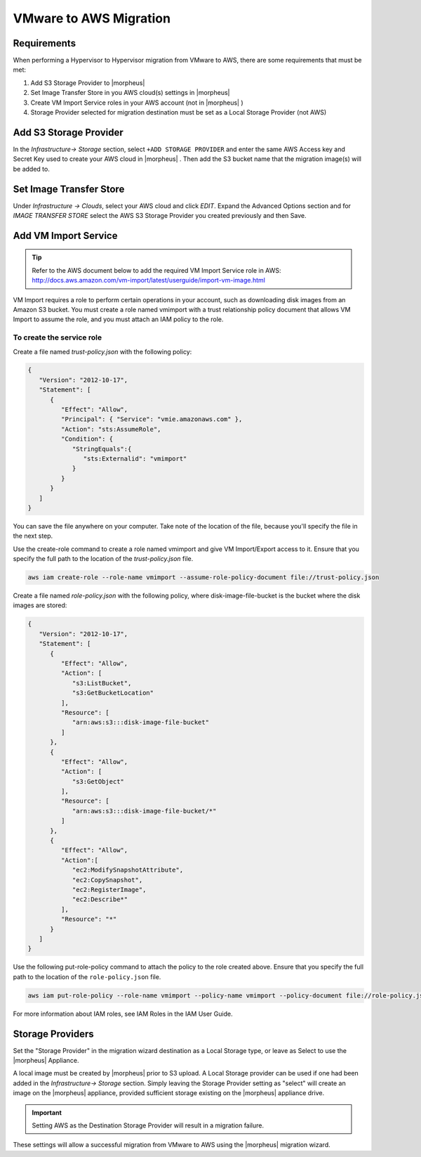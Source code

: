 VMware to AWS Migration
-----------------------

Requirements
^^^^^^^^^^^^

When performing a Hypervisor to Hypervisor migration from VMware to AWS, there are some requirements that must be met:

#. Add S3 Storage Provider to |morpheus|
#. Set Image Transfer Store in you AWS cloud(s) settings in |morpheus|
#. Create VM Import Service roles in your AWS account (not in |morpheus| )
#. Storage Provider selected for migration destination must be set as a Local Storage Provider (not AWS)

Add S3 Storage Provider
^^^^^^^^^^^^^^^^^^^^^^^

In the `Infrastructure-> Storage` section, select ``+ADD STORAGE PROVIDER`` and enter the same AWS Access key and Secret Key used to create your AWS cloud in |morpheus| . Then add the S3 bucket name that the migration image(s) will be added to.

Set Image Transfer Store
^^^^^^^^^^^^^^^^^^^^^^^^

Under `Infrastructure -> Clouds`, select your AWS cloud and click `EDIT`. Expand the Advanced Options section and for `IMAGE TRANSFER STORE` select the AWS S3 Storage Provider you created previously and then Save.

Add VM Import Service
^^^^^^^^^^^^^^^^^^^^^

.. TIP:: Refer to the AWS document below to add the required VM Import Service role in AWS: http://docs.aws.amazon.com/vm-import/latest/userguide/import-vm-image.html

VM Import requires a role to perform certain operations in your account, such as downloading disk images from an Amazon S3 bucket. You must create a role named vmimport with a trust relationship policy document that allows VM Import to assume the role, and you must attach an IAM policy to the role.

To create the service role
``````````````````````````

Create a file named `trust-policy.json` with the following policy:

.. code-block:: bash 

  {
     "Version": "2012-10-17",
     "Statement": [
        {
           "Effect": "Allow",
           "Principal": { "Service": "vmie.amazonaws.com" },
           "Action": "sts:AssumeRole",
           "Condition": {
              "StringEquals":{
                 "sts:Externalid": "vmimport"
              }
           }
        }
     ]
  }

You can save the file anywhere on your computer. Take note of the location of the file, because you'll specify the file in the next step.

Use the create-role command to create a role named vmimport and give VM Import/Export access to it. Ensure that you specify the full path to the location of the `trust-policy.json` file.

.. code-block:: bash 

  aws iam create-role --role-name vmimport --assume-role-policy-document file://trust-policy.json


Create a file named `role-policy.json` with the following policy, where disk-image-file-bucket is the bucket where the disk images are stored:

.. code-block:: bash 

  {
     "Version": "2012-10-17",
     "Statement": [
        {
           "Effect": "Allow",
           "Action": [
              "s3:ListBucket",
              "s3:GetBucketLocation"
           ],
           "Resource": [
              "arn:aws:s3:::disk-image-file-bucket"
           ]
        },
        {
           "Effect": "Allow",
           "Action": [
              "s3:GetObject"
           ],
           "Resource": [
              "arn:aws:s3:::disk-image-file-bucket/*"
           ]
        },
        {
           "Effect": "Allow",
           "Action":[
              "ec2:ModifySnapshotAttribute",
              "ec2:CopySnapshot",
              "ec2:RegisterImage",
              "ec2:Describe*"
           ],
           "Resource": "*"
        }
     ]
  }

Use the following put-role-policy command to attach the policy to the role created above. Ensure that you specify the full path to the location of the ``role-policy.json`` file.

.. code-block:: bash 

  aws iam put-role-policy --role-name vmimport --policy-name vmimport --policy-document file://role-policy.json

For more information about IAM roles, see IAM Roles in the IAM User Guide.

Storage Providers
^^^^^^^^^^^^^^^^^

Set the "Storage Provider" in the migration wizard destination as a Local Storage type, or leave as Select to use the |morpheus| Appliance.

A local image must be created by |morpheus| prior to S3 upload. A Local Storage provider can be used if one had been added in the `Infrastructure-> Storage` section. Simply leaving the Storage Provider setting as "select" will create an image on the |morpheus| appliance, provided sufficient storage existing on the |morpheus| appliance drive.

.. IMPORTANT:: Setting AWS as the Destination Storage Provider will result in a migration failure.

These settings will allow a successful migration from VMware to AWS using the |morpheus| migration wizard.
